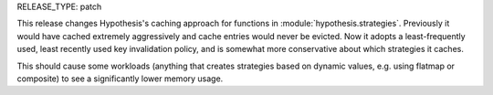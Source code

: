 RELEASE_TYPE: patch

This release changes Hypothesis's caching approach for functions in
:module:`hypothesis.strategies`. Previously it would have cached extremely
aggressively and cache entries would never be evicted. Now it adopts a
least-frequently used, least recently used key invalidation policy, and is
somewhat more conservative about which strategies it caches.

This should cause some workloads (anything that creates strategies based on
dynamic values, e.g. using flatmap or composite) to see a significantly lower
memory usage.
